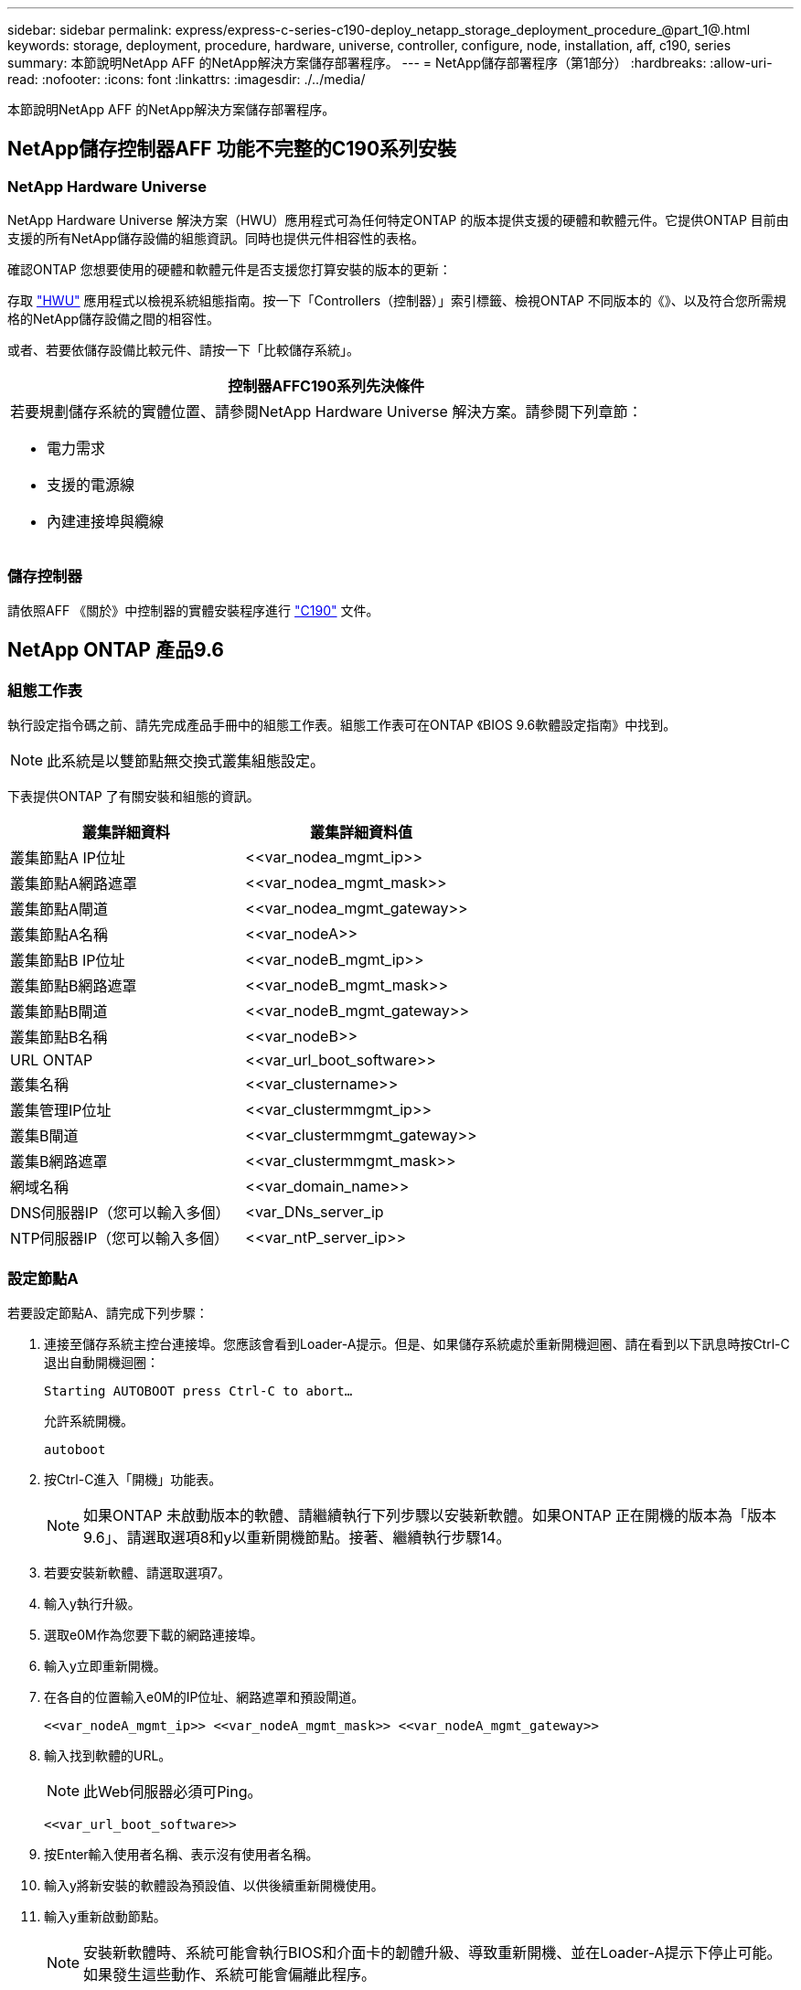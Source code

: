 ---
sidebar: sidebar 
permalink: express/express-c-series-c190-deploy_netapp_storage_deployment_procedure_@part_1@.html 
keywords: storage, deployment, procedure, hardware, universe, controller, configure, node, installation, aff, c190, series 
summary: 本節說明NetApp AFF 的NetApp解決方案儲存部署程序。 
---
= NetApp儲存部署程序（第1部分）
:hardbreaks:
:allow-uri-read: 
:nofooter: 
:icons: font
:linkattrs: 
:imagesdir: ./../media/


本節說明NetApp AFF 的NetApp解決方案儲存部署程序。



== NetApp儲存控制器AFF 功能不完整的C190系列安裝



=== NetApp Hardware Universe

NetApp Hardware Universe 解決方案（HWU）應用程式可為任何特定ONTAP 的版本提供支援的硬體和軟體元件。它提供ONTAP 目前由支援的所有NetApp儲存設備的組態資訊。同時也提供元件相容性的表格。

確認ONTAP 您想要使用的硬體和軟體元件是否支援您打算安裝的版本的更新：

存取 http://hwu.netapp.com/Home/Index["HWU"^] 應用程式以檢視系統組態指南。按一下「Controllers（控制器）」索引標籤、檢視ONTAP 不同版本的《》、以及符合您所需規格的NetApp儲存設備之間的相容性。

或者、若要依儲存設備比較元件、請按一下「比較儲存系統」。

|===
| 控制器AFFC190系列先決條件 


 a| 
若要規劃儲存系統的實體位置、請參閱NetApp Hardware Universe 解決方案。請參閱下列章節：

* 電力需求
* 支援的電源線
* 內建連接埠與纜線


|===


=== 儲存控制器

請依照AFF 《關於》中控制器的實體安裝程序進行 https://mysupport.netapp.com/documentation/docweb/index.html?productID=62937&language=en-US["C190"^] 文件。



== NetApp ONTAP 產品9.6



=== 組態工作表

執行設定指令碼之前、請先完成產品手冊中的組態工作表。組態工作表可在ONTAP 《BIOS 9.6軟體設定指南》中找到。


NOTE: 此系統是以雙節點無交換式叢集組態設定。

下表提供ONTAP 了有關安裝和組態的資訊。

|===
| 叢集詳細資料 | 叢集詳細資料值 


| 叢集節點A IP位址 | \<<var_nodea_mgmt_ip>> 


| 叢集節點A網路遮罩 | \<<var_nodea_mgmt_mask>> 


| 叢集節點A閘道 | \<<var_nodea_mgmt_gateway>> 


| 叢集節點A名稱 | \<<var_nodeA>> 


| 叢集節點B IP位址 | \<<var_nodeB_mgmt_ip>> 


| 叢集節點B網路遮罩 | \<<var_nodeB_mgmt_mask>> 


| 叢集節點B閘道 | \<<var_nodeB_mgmt_gateway>> 


| 叢集節點B名稱 | \<<var_nodeB>> 


| URL ONTAP | \<<var_url_boot_software>> 


| 叢集名稱 | \<<var_clustername>> 


| 叢集管理IP位址 | \<<var_clustermmgmt_ip>> 


| 叢集B閘道 | \<<var_clustermmgmt_gateway>> 


| 叢集B網路遮罩 | \<<var_clustermmgmt_mask>> 


| 網域名稱 | \<<var_domain_name>> 


| DNS伺服器IP（您可以輸入多個） | <var_DNs_server_ip 


| NTP伺服器IP（您可以輸入多個） | \<<var_ntP_server_ip>> 
|===


=== 設定節點A

若要設定節點A、請完成下列步驟：

. 連接至儲存系統主控台連接埠。您應該會看到Loader-A提示。但是、如果儲存系統處於重新開機迴圈、請在看到以下訊息時按Ctrl-C退出自動開機迴圈：
+
....
Starting AUTOBOOT press Ctrl-C to abort…
....
+
允許系統開機。

+
....
autoboot
....
. 按Ctrl-C進入「開機」功能表。
+

NOTE: 如果ONTAP 未啟動版本的軟體、請繼續執行下列步驟以安裝新軟體。如果ONTAP 正在開機的版本為「版本9.6」、請選取選項8和y以重新開機節點。接著、繼續執行步驟14。

. 若要安裝新軟體、請選取選項7。
. 輸入y執行升級。
. 選取e0M作為您要下載的網路連接埠。
. 輸入y立即重新開機。
. 在各自的位置輸入e0M的IP位址、網路遮罩和預設閘道。
+
....
<<var_nodeA_mgmt_ip>> <<var_nodeA_mgmt_mask>> <<var_nodeA_mgmt_gateway>>
....
. 輸入找到軟體的URL。
+

NOTE: 此Web伺服器必須可Ping。

+
....
<<var_url_boot_software>>
....
. 按Enter輸入使用者名稱、表示沒有使用者名稱。
. 輸入y將新安裝的軟體設為預設值、以供後續重新開機使用。
. 輸入y重新啟動節點。
+

NOTE: 安裝新軟體時、系統可能會執行BIOS和介面卡的韌體升級、導致重新開機、並在Loader-A提示下停止可能。如果發生這些動作、系統可能會偏離此程序。

. 按Ctrl-C進入「開機」功能表。
. 選取選項4進行「乾淨組態」和「初始化所有磁碟」。
. 輸入y至零磁碟、重設組態、然後安裝新的檔案系統。
. 輸入y以清除磁碟上的所有資料。
+

NOTE: 根Aggregate的初始化與建立可能需要90分鐘以上才能完成、視所連接的磁碟數量和類型而定。初始化完成後、儲存系統會重新開機。請注意、SSD初始化所需時間大幅縮短。您可以在節點A的磁碟歸零時繼續進行節點B組態。



節點A正在初始化時、請開始設定節點B



=== 設定節點B

若要設定節點B、請完成下列步驟：

. 連接至儲存系統主控台連接埠。您應該會看到Loader-A提示。但是、如果儲存系統處於重新開機迴圈、請在看到以下訊息時按Ctrl-C退出自動開機迴圈：
+
....
Starting AUTOBOOT press Ctrl-C to abort…
....
. 按Ctrl-C進入「開機」功能表。
+
....
autoboot
....
. 出現提示時、請按Ctrl-C。
+

NOTE: 如果ONTAP 未啟動版本的軟體、請繼續執行下列步驟以安裝新軟體。如果ONTAP 正在開機的版本為「版本9.6」、請選取選項8和y以重新開機節點。接著、繼續執行步驟14。

. 若要安裝新軟體、請選取選項7.A.
. 輸入y執行升級。
. 選取e0M作為您要下載的網路連接埠。
. 輸入y立即重新開機。
. 在各自的位置輸入e0M的IP位址、網路遮罩和預設閘道。
+
....
<<var_nodeB_mgmt_ip>> <<var_nodeB_mgmt_ip>><<var_nodeB_mgmt_gateway>>
....
. 輸入找到軟體的URL。
+

NOTE: 此Web伺服器必須可Ping。

+
....
<<var_url_boot_software>>
....
. 按Enter輸入使用者名稱、表示沒有使用者名稱。
. 輸入y將新安裝的軟體設為預設值、以供後續重新開機使用。
. 輸入y重新啟動節點。
+

NOTE: 安裝新軟體時、系統可能會執行BIOS和介面卡的韌體升級、導致重新開機、並在Loader-A提示下停止可能。如果發生這些動作、系統可能會偏離此程序。

. 按Ctrl-C進入「開機」功能表。
. 選取選項4進行「乾淨組態」和「初始化所有磁碟」。
. 輸入y至零磁碟、重設組態、然後安裝新的檔案系統。
. 輸入y以清除磁碟上的所有資料。
+

NOTE: 根Aggregate的初始化與建立可能需要90分鐘以上才能完成、視所連接的磁碟數量和類型而定。初始化完成後、儲存系統會重新開機。請注意、SSD初始化所需時間大幅縮短。





== 繼續執行節點A組態和叢集組態

從連接至儲存控制器A（節點A）主控台連接埠的主控台連接埠程式、執行節點設定指令碼。當第一次在節點上啟動時、會出現此指令碼ONTAP 。


NOTE: 節點和叢集設定程序ONTAP 在更新過程中略有變更。叢集設定精靈現在可用來設定叢集中的第一個節點、而NetApp ONTAP 靜態系統管理程式（前身OnCommand 為「Sytr?System Manager」）則可用來設定叢集。

. 依照提示設定節點A
+
....
Welcome to the cluster setup wizard.
You can enter the following commands at any time:
  "help" or "?" - if you want to have a question clarified,
  "back" - if you want to change previously answered questions, and
  "exit" or "quit" - if you want to quit the cluster setup wizard.
     Any changes you made before quitting will be saved.
You can return to cluster setup at any time by typing "cluster setup".
To accept a default or omit a question, do not enter a value.
This system will send event messages and periodic reports to NetApp Technical
Support. To disable this feature, enter
autosupport modify -support disable
within 24 hours.
Enabling AutoSupport can significantly speed problem determination and
resolution should a problem occur on your system.
For further information on AutoSupport, see:
http://support.netapp.com/autosupport/
Type yes to confirm and continue {yes}: yes
Enter the node management interface port [e0M]:
Enter the node management interface IP address: <<var_nodeA_mgmt_ip>>
Enter the node management interface netmask: <<var_nodeA_mgmt_mask>>
Enter the node management interface default gateway: <<var_nodeA_mgmt_gateway>>
A node management interface on port e0M with IP address <<var_nodeA_mgmt_ip>> has been created.
Use your web browser to complete cluster setup by accessing
https://<<var_nodeA_mgmt_ip>>
Otherwise, press Enter to complete cluster setup using the command line
interface:
....
. 瀏覽至節點管理介面的IP位址。
+

NOTE: 也可以使用CLI執行叢集設定。本文件說明如何使用System Manager引導式設定來設定叢集。

. 按一下引導式設定以設定叢集。
. 輸入「」<<var_clustername>>作為叢集名稱、輸入「」<<var_nodeA>>」、然後針對您要設定的每個節點輸入「」。輸入您要用於儲存系統的密碼。選取「無交換器叢集」作為叢集類型。輸入叢集基礎授權。
. 您也可以輸入叢集、NFS和iSCSI的功能授權。
. 您會看到一則狀態訊息、指出正在建立叢集。此狀態訊息會循環顯示多個狀態。此程序需要幾分鐘的時間。
. 設定網路。
+
.. 取消選取「IP位址範圍」選項。
.. 在「Cluster Management IP Address（叢集管理IP位址）」欄位中輸入「\<<var_clustermmgmt_ip>>」、在「Netmask（子網路遮罩）」欄位中輸入「\<<var_mgmt_clustergateway>>」、並在「Gateway（閘道）」欄位中輸入「\<<var_mgmt_clustergateway>>」。使用… 選取「Port（連接埠）」欄位中的「Select（選取器）」、以選取節點A的e0M
.. 節點A的節點管理IP已填入。在節點B中輸入「\<<var_nodea_mgmt_ip>>」
.. 在DNS Domain Name（DNS網域名稱）欄位中輸入「」。在DNS Server IP Address（DNS伺服器IP位址）欄位中輸入「\<<var_DNs_server_ip>>」。
+

NOTE: 您可以輸入多個DNS伺服器IP位址。

.. 在主NTP伺服器欄位中輸入「10.63.172.162」。
+

NOTE: 您也可以輸入替代的NTP伺服器。來自於「」的IP位址「10.63.172.162」是Nexus Mgmt IP。



. 設定支援資訊。
+
.. 如果您的環境需要Proxy才能存取AutoSupport 功能、請在Proxy URL中輸入URL。
.. 輸入事件通知的SMTP郵件主機和電子郵件地址。
+

NOTE: 您至少必須先設定事件通知方法、才能繼續進行。您可以選擇任何方法。

+
image:express-c-series-c190-deploy_image4.png["錯誤：缺少圖形影像"]

+
當系統指出叢集組態已完成時、請按一下管理叢集以設定儲存設備。







== 繼續儲存叢集組態

儲存節點和基礎叢集的組態設定完成後、您可以繼續設定儲存叢集。



=== 歸零所有備用磁碟

若要將叢集中的所有備用磁碟歸零、請執行下列命令：

....
disk zerospares
....


=== 設定內建UTA2連接埠特性設定

. 執行「ucadmin show」命令來驗證連接埠目前的模式和目前的類型。
+
....
AFF C190::> ucadmin show
                       Current  Current    Pending  Pending    Admin
Node          Adapter  Mode     Type       Mode     Type       Status
------------  -------  -------  ---------  -------  ---------  -----------
AFF C190_A     0c       cna       target     -        -          online
AFF C190_A     0d       cna       target     -        -          online
AFF C190_A     0e       cna       target     -        -          online
AFF C190_A     0f       cna       target     -        -          online
AFF C190_B     0c       cna       target     -        -          online
AFF C190_B     0d       cna       target     -        -          online
AFF C190_B     0e       cna       target     -        -          online
AFF C190_B     0f       cna       target     -        -          online
8 entries were displayed.
....
. 確認使用中連接埠的目前模式為cna、且目前類型已設定為目標。如果沒有、請使用下列命令變更連接埠特性設定：
+
....
ucadmin modify -node <home node of the port> -adapter <port name> -mode cna -type target
....
+

NOTE: 連接埠必須離線才能執行上一個命令。若要使連接埠離線、請執行下列命令：

+
....
network fcp adapter modify -node <home node of the port> -adapter <port name> -state down
....
+

NOTE: 如果您變更了連接埠特性設定、則必須重新啟動每個節點、變更才會生效。





== 重新命名管理邏輯介面

若要重新命名管理邏輯介面（LIF）、請完成下列步驟：

. 顯示目前的管理LIF名稱。
+
....
network interface show –vserver <<clustername>>
....
. 重新命名叢集管理LIF。
+
....
network interface rename –vserver <<clustername>> –lif cluster_setup_cluster_mgmt_lif_1 –newname cluster_mgmt
....
. 重新命名節點B管理LIF。
+
....
network interface rename -vserver <<clustername>> -lif cluster_setup_node_mgmt_lif_AFF C190_B_1 -newname AFF C190-02_mgmt1
....




== 設定叢集管理的自動還原

在叢集管理介面上設定自動還原參數。

....
network interface modify –vserver <<clustername>> -lif cluster_mgmt –auto-revert true
....


== 設定服務處理器網路介面

若要為每個節點上的服務處理器指派靜態IPv6位址、請執行下列命令：

....
system service-processor network modify –node <<var_nodeA>> -address-family IPv4 –enable true –dhcp none –ip-address <<var_nodeA_sp_ip>> -netmask <<var_nodeA_sp_mask>> -gateway <<var_nodeA_sp_gateway>>
system service-processor network modify –node <<var_nodeB>> -address-family IPv4 –enable true –dhcp none –ip-address <<var_nodeB_sp_ip>> -netmask <<var_nodeB_sp_mask>> -gateway <<var_nodeB_sp_gateway>>
....

NOTE: 服務處理器IP位址應與節點管理IP位址位於相同的子網路中。



== 在ONTAP 不支援的情況下啟用儲存容錯移轉

若要確認已啟用儲存容錯移轉、請在容錯移轉配對中執行下列命令：

. 驗證儲存容錯移轉的狀態。
+
....
storage failover show
....
+

NOTE: 無論是「」或「」、「」、「」都必須能夠執行接管。如果節點可以執行接管、請前往步驟3。

. 在兩個節點之一上啟用容錯移轉。
+
....
storage failover modify -node <<var_nodeA>> -enabled true
....
+

NOTE: 在單一節點上啟用容錯移轉功能、可讓這兩個節點都能執行。

. 驗證雙節點叢集的HA狀態。
+

NOTE: 此步驟不適用於具有兩個以上節點的叢集。

+
....
cluster ha show
....
. 如果已設定高可用度、請前往步驟6。如果已設定高可用度、您會在發出命令時看到下列訊息：
+
....
High Availability Configured: true
....
. 僅為雙節點叢集啟用HA模式。
+

NOTE: 請勿針對具有兩個以上節點的叢集執行此命令、因為它會導致容錯移轉問題。

+
....
cluster ha modify -configured true
Do you want to continue? {y|n}: y
....
. 確認硬體輔助已正確設定、並視需要修改合作夥伴IP位址。
+
....
storage failover hwassist show
....
+

NOTE: 訊息「Keeping Alive Status：error:（保持連線狀態：錯誤：）」表示其中一個控制器未收到來自其合作夥伴的HWassist Keepive警示、表示未設定硬體輔助。執行下列命令以設定硬體輔助。

+
....
storage failover modify –hwassist-partner-ip <<var_nodeB_mgmt_ip>> -node <<var_nodeA>>
storage failover modify –hwassist-partner-ip <<var_nodeA_mgmt_ip>> -node <<var_nodeB>>
....




== 在ONTAP 支援範圍內建立巨型框架MTU廣播網域

若要建立MTU為9000的資料廣播網域、請執行下列命令：

....
broadcast-domain create -broadcast-domain Infra_NFS -mtu 9000
broadcast-domain create -broadcast-domain Infra_iSCSI-A -mtu 9000
broadcast-domain create -broadcast-domain Infra_iSCSI-B -mtu 9000
....


== 從預設廣播網域移除資料連接埠

10GbE資料連接埠用於iSCSI/NFS流量、這些連接埠應從預設網域中移除。不使用連接埠e0e和e0f、也應從預設網域中移除。

若要從廣播網域移除連接埠、請執行下列命令：

....
broadcast-domain remove-ports -broadcast-domain Default -ports <<var_nodeA>>:e0c, <<var_nodeA>>:e0d, <<var_nodeA>>:e0e, <<var_nodeA>>:e0f, <<var_nodeB>>:e0c, <<var_nodeB>>:e0d, <<var_nodeA>>:e0e, <<var_nodeA>>:e0f
....


== 停用UTA2連接埠上的流程控制

在連接至外部裝置的所有UTA2連接埠上、停用流程控制是NetApp的最佳實務做法。若要停用流程控制、請執行下列命令：

....
net port modify -node <<var_nodeA>> -port e0c -flowcontrol-admin none
Warning: Changing the network port settings will cause a several second interruption in carrier.
Do you want to continue? {y|n}: y
net port modify -node <<var_nodeA>> -port e0d -flowcontrol-admin none
Warning: Changing the network port settings will cause a several second interruption in carrier.
Do you want to continue? {y|n}: y
net port modify -node <<var_nodeA>> -port e0e -flowcontrol-admin none
Warning: Changing the network port settings will cause a several second interruption in carrier.
Do you want to continue? {y|n}: y
net port modify -node <<var_nodeA>> -port e0f -flowcontrol-admin none
Warning: Changing the network port settings will cause a several second interruption in carrier.
Do you want to continue? {y|n}: y
net port modify -node <<var_nodeB>> -port e0c -flowcontrol-admin none
Warning: Changing the network port settings will cause a several second interruption in carrier.
Do you want to continue? {y|n}: y
net port modify -node <<var_nodeB>> -port e0d -flowcontrol-admin none
Warning: Changing the network port settings will cause a several second interruption in carrier.
Do you want to continue? {y|n}: y
net port modify -node <<var_nodeB>> -port e0e -flowcontrol-admin none
Warning: Changing the network port settings will cause a several second interruption in carrier.
Do you want to continue? {y|n}: y
net port modify -node <<var_nodeB>> -port e0f -flowcontrol-admin none
Warning: Changing the network port settings will cause a several second interruption in carrier.
Do you want to continue? {y|n}: y
....


== 將介面群組LACP設定ONTAP 為「不適用」

此類介面群組需要兩個以上的乙太網路介面和一個支援LACP的交換器。請確定已根據本指南第5.1節中的步驟進行設定。

在叢集提示字元中、完成下列步驟：

....
ifgrp create -node <<var_nodeA>> -ifgrp a0a -distr-func port -mode multimode_lacp
network port ifgrp add-port -node <<var_nodeA>> -ifgrp a0a -port e0c
network port ifgrp add-port -node <<var_nodeA>> -ifgrp a0a -port e0d
ifgrp create -node << var_nodeB>> -ifgrp a0a -distr-func port -mode multimode_lacp
network port ifgrp add-port -node <<var_nodeB>> -ifgrp a0a -port e0c
network port ifgrp add-port -node <<var_nodeB>> -ifgrp a0a -port e0d
....


== 在ONTAP 不支援的情況下設定巨型框架

若要將ONTAP 靜態網路連接埠設定為使用巨型框架（通常MTU為9、000位元組）、請從叢集Shell執行下列命令：

....
AFF C190::> network port modify -node node_A -port a0a -mtu 9000
Warning: This command will cause a several second interruption of service on
         this network port.
Do you want to continue? {y|n}: y
AFF C190::> network port modify -node node_B -port a0a -mtu 9000
Warning: This command will cause a several second interruption of service on
         this network port.
Do you want to continue? {y|n}: y
....


== 在ONTAP 不支援的環境中建立VLAN

若要在ONTAP 不支援的情況下建立VLAN、請完成下列步驟：

. 建立NFS VLAN連接埠、並將其新增至資料廣播網域。
+
....
network port vlan create –node <<var_nodeA>> -vlan-name a0a-<<var_nfs_vlan_id>>
network port vlan create –node <<var_nodeB>> -vlan-name a0a-<<var_nfs_vlan_id>>
broadcast-domain add-ports -broadcast-domain Infra_NFS -ports <<var_nodeA>>:a0a-<<var_nfs_vlan_id>>, <<var_nodeB>>:a0a-<<var_nfs_vlan_id>>
....
. 建立iSCSI VLAN連接埠、並將其新增至資料廣播網域。
+
....
network port vlan create –node <<var_nodeA>> -vlan-name a0a-<<var_iscsi_vlan_A_id>>
network port vlan create –node <<var_nodeA>> -vlan-name a0a-<<var_iscsi_vlan_B_id>>
network port vlan create –node <<var_nodeB>> -vlan-name a0a-<<var_iscsi_vlan_A_id>>
network port vlan create –node <<var_nodeB>> -vlan-name a0a-<<var_iscsi_vlan_B_id>>
broadcast-domain add-ports -broadcast-domain Infra_iSCSI-A -ports <<var_nodeA>>:a0a-<<var_iscsi_vlan_A_id>>,<<var_nodeB>>:a0a-<<var_iscsi_vlan_A_id>>
broadcast-domain add-ports -broadcast-domain Infra_iSCSI-B -ports <<var_nodeA>>:a0a-<<var_iscsi_vlan_B_id>>,<<var_nodeB>>:a0a-<<var_iscsi_vlan_B_id>>
....
. 建立管理VLAN連接埠。
+
....
network port vlan create –node <<var_nodeA>> -vlan-name a0a-<<mgmt_vlan_id>>
network port vlan create –node <<var_nodeB>> -vlan-name a0a-<<mgmt_vlan_id>>
....




== 在ONTAP 功能不全的環境中建立資料集合體

包含根磁碟區的Aggregate會在ONTAP 執行功能不全的設定程序時建立。若要建立其他Aggregate、請判斷Aggregate名稱、要在其中建立集合體的節點、以及其中包含的磁碟數目。

若要建立Aggregate、請執行下列命令：

....
aggr create -aggregate aggr1_nodeA -node <<var_nodeA>> -diskcount <<var_num_disks>>
aggr create -aggregate aggr1_nodeB -node <<var_nodeB>> -diskcount <<var_num_disks>>
....

NOTE: 在組態中保留至少一個磁碟（選取最大的磁碟）作為備援磁碟。最佳實務做法是每種磁碟類型和大小至少要有一個備援磁碟機。


NOTE: 從五個磁碟開始、您可以在需要額外儲存設備時、將磁碟新增至集合體。


NOTE: 在磁碟零位調整完成之前、無法建立集合體。執行「aggr show」命令以顯示集合建立狀態。請勿繼續、直到aggr1_nodeA上線為止。



== 設定ONTAP 靜態時區

若要設定時間同步並設定叢集上的時區、請執行下列命令：

....
timezone <<var_timezone>>
....

NOTE: 例如、在美國東部、時區為America/New_York。開始輸入時區名稱後、按下分頁鍵查看可用選項。



== 在ONTAP SURE中設定SNMP

若要設定SNMP、請完成下列步驟：

. 設定SNMP基本資訊、例如位置和聯絡人。在輪詢時、此資訊會顯示為SNMP中的「最重要位置」和「最重要聯絡人」變數。
+
....
snmp contact <<var_snmp_contact>>
snmp location “<<var_snmp_location>>”
snmp init 1
options snmp.enable on
....
. 設定SNMP設陷以傳送至遠端主機。
+
....
snmp traphost add <<var_snmp_server_fqdn>>
....




== 在ONTAP 功能不均的情況下設定SNMPv1

若要設定SNMPv1、請設定稱為社群的共用秘密純文字密碼。

....
snmp community add ro <<var_snmp_community>>
....

NOTE: 請謹慎使用「全部刪除NMP社群」命令。如果其他監控產品使用社群字串、此命令會移除這些字串。



== 在ONTAP 功能不均的情況下設定v3

v3要求您定義及設定使用者進行驗證。若要設定v3、請完成下列步驟：

. 執行「安全性snmpusers'」命令以檢視引擎ID。
. 建立名為「shnmpv3user"的使用者。
+
....
security login create -username snmpv3user -authmethod usm -application snmp
....
. 輸入驗證實體的引擎ID、然後選取「md5」作為驗證傳輸協定。
. 出現提示時、請輸入驗證傳輸協定的最小長度為8個字元的密碼。
. 選取「DE」作為隱私權傳輸協定。
. 出現提示時、請為隱私權傳輸協定輸入八個字元的最小長度密碼。




== 在AutoSupport 不支援的情況下設定支援HTTPS ONTAP

NetApp AutoSupport 解決方案工具會透過HTTPS將支援摘要資訊傳送給NetApp。若要設定AutoSupport 靜態、請執行下列命令：

....
system node autosupport modify -node * -state enable –mail-hosts <<var_mailhost>> -transport https -support enable -noteto <<var_storage_admin_email>>
....


== 建立儲存虛擬機器

若要建立基礎架構儲存虛擬機器（SVM）、請完成下列步驟：

. 執行「vserver create」命令。
+
....
vserver create –vserver Infra-SVM –rootvolume rootvol –aggregate aggr1_nodeA –rootvolume-security-style unix
....
. 將資料Aggregate新增至NetApp VSC的基礎架構VM Aggregate清單。
+
....
vserver modify -vserver Infra-SVM -aggr-list aggr1_nodeA,aggr1_nodeB
....
. 從SVM移除未使用的儲存傳輸協定、留下NFS和iSCSI。
+
....
vserver remove-protocols –vserver Infra-SVM -protocols cifs,ndmp,fcp
....
. 在基礎架構SVM SVM中啟用並執行NFS傳輸協定。
+
....
nfs create -vserver Infra-SVM -udp disabled
....
. 開啟NetApp NFS VAAI外掛程式的「VM vStorage」參數。然後、確認NFS已設定完成。
+
....
vserver nfs modify –vserver Infra-SVM –vstorage enabled
vserver nfs show
....
+

NOTE: 命令會在命令列中以「vserver」為前置命令、因為SVM先前稱為vserver。





== 在ONTAP SURE中設定NFSv3

下表列出完成此組態所需的資訊。

|===
| 詳細資料 | 詳細資料值 


| ESXi裝載NFS IP位址 | \<<var_esxi_Hosta_nfs_ip>> 


| ESXi主機B NFS IP位址 | \<<var_esxi_hostb_nfs_ip>> 
|===
若要在SVM上設定NFS、請執行下列命令：

. 在預設匯出原則中為每個ESXi主機建立規則。
. 針對所建立的每個ESXi主機、指派規則。每個主機都有自己的規則索引。第一部ESXi主機的規則索引為1、第二部ESXi主機的規則索引為2、依此類推。
+
....
vserver export-policy rule create –vserver Infra-SVM -policyname default –ruleindex 1 –protocol nfs -clientmatch <<var_esxi_hostA_nfs_ip>> -rorule sys –rwrule sys -superuser sys –allow-suid false
vserver export-policy rule create –vserver Infra-SVM -policyname default –ruleindex 2 –protocol nfs -clientmatch <<var_esxi_hostB_nfs_ip>> -rorule sys –rwrule sys -superuser sys –allow-suid false
vserver export-policy rule show
....
. 將匯出原則指派給基礎架構SVM根Volume。
+
....
volume modify –vserver Infra-SVM –volume rootvol –policy default
....
+

NOTE: 如果您選擇在設定vSphere之後安裝匯出原則、NetApp VSC會自動處理匯出原則。如果未安裝、則必須在新增其他Cisco UCS C系列伺服器時建立匯出原則規則。





== 在ONTAP 不支援的情況下建立iSCSI服務

若要在SVM上建立iSCSI服務、請執行下列命令。此命令也會啟動iSCSI服務、並設定SVM的iSCSI IQN。確認iSCSI已設定。

....
iscsi create -vserver Infra-SVM
iscsi show
....


== 在SVM根磁碟區ONTAP 建立負載共享鏡像

若要在ONTAP 效益管理系統中建立SVM根磁碟區的負載共享鏡像、請完成下列步驟：

. 在每個節點上建立一個磁碟區、做為基礎架構SVM根磁碟區的負載共用鏡像。
+
....
volume create –vserver Infra_Vserver –volume rootvol_m01 –aggregate aggr1_nodeA –size 1GB –type DP
volume create –vserver Infra_Vserver –volume rootvol_m02 –aggregate aggr1_nodeB –size 1GB –type DP
....
. 建立每15分鐘更新一次根磁碟區鏡射關係的工作排程。
+
....
job schedule interval create -name 15min -minutes 15
....
. 建立鏡射關係。
+
....
snapmirror create -source-path Infra-SVM:rootvol -destination-path Infra-SVM:rootvol_m01 -type LS -schedule 15min
snapmirror create -source-path Infra-SVM:rootvol -destination-path Infra-SVM:rootvol_m02 -type LS -schedule 15min
....
. 初始化鏡射關係、並確認已建立鏡射關係。
+
....
snapmirror initialize-ls-set -source-path Infra-SVM:rootvol
snapmirror show
....




== 設定ONTAP HTTPS存取功能

若要設定儲存控制器的安全存取、請完成下列步驟：

. 提高存取憑證命令的權限等級。
+
....
set -privilege diag
Do you want to continue? {y|n}: y
....
. 一般而言、自我簽署的憑證已經就緒。執行下列命令來驗證憑證：
+
....
security certificate show
....
. 對於顯示的每個SVM、憑證一般名稱應與SVM的DNS FQDN相符。這四個預設憑證應該刪除、並由自我簽署的憑證或憑證授權單位的憑證來取代。
+

NOTE: 在建立憑證之前刪除過期的憑證是最佳做法。執行「安全憑證刪除」命令、刪除過期的憑證。在下列命令中、使用分頁完成功能來選取及刪除每個預設憑證。

+
....
security certificate delete [TAB] …
Example: security certificate delete -vserver Infra-SVM -common-name Infra-SVM -ca Infra-SVM -type server -serial 552429A6
....
. 若要產生及安裝自我簽署的憑證、請以一次性命令的形式執行下列命令。為基礎架構虛擬機器和叢集SVM產生伺服器憑證。同樣地、請使用分頁完成功能來協助完成這些命令。
+
....
security certificate create [TAB] …
Example: security certificate create -common-name infra-svm.netapp.com -type server -size 2048 -country US -state "North Carolina" -locality "RTP" -organization "NetApp" -unit "FlexPod" -email-addr "abc@netapp.com" -expire-days 3650 -protocol SSL -hash-function SHA256 -vserver Infra-SVM
....
. 若要取得下列步驟所需參數的值、請執行安全性憑證show命令。
. 使用「啟用伺服器的true」和「用戶端啟用的假」參數來啟用剛建立的每個憑證。同樣地、請使用標籤完成。
+
....
security ssl modify [TAB] …
Example: security ssl modify -vserver Infra-SVM -server-enabled true -client-enabled false -ca infra-svm.netapp.com -serial 55243646 -common-name infra-svm.netapp.com
....
. 設定並啟用SSL和HTTPS存取、以及停用HTTP存取。
+
....
system services web modify -external true -sslv3-enabled true
Warning: Modifying the cluster configuration will cause pending web service requests to be interrupted as the web servers are restarted.
Do you want to continue {y|n}: y
system services firewall policy delete -policy mgmt -service http –vserver <<var_clustername>>
....
+

NOTE: 有些命令會傳回錯誤訊息、指出該項目不存在、這是正常現象。

. 回復至管理權限層級、然後建立設定、讓SVM可供網路使用。
+
....
set –privilege admin
vserver services web modify –name spi –vserver * -enabled true
....




== 在FlexVol 功能不全的環境中建立NetApp的功能ONTAP

若要建立NetApp FlexVol Ise®磁碟區、請輸入磁碟區名稱、大小及其存在的集合體。建立兩個VMware資料存放區磁碟區和一個伺服器開機磁碟區。

....
volume create -vserver Infra-SVM -volume infra_datastore -aggregate aggr1_nodeB -size 500GB -state online -policy default -junction-path /infra_datastore -space-guarantee none -percent-snapshot-space 0
volume create -vserver Infra-SVM -volume infra_swap -aggregate aggr1_nodeA -size 100GB -state online -policy default -junction-path /infra_swap -space-guarantee none -percent-snapshot-space 0 -snapshot-policy none -efficiency-policy none
volume create -vserver Infra-SVM -volume esxi_boot -aggregate aggr1_nodeA -size 100GB -state online -policy default -space-guarantee none -percent-snapshot-space 0
....


== 在ONTAP 功能不均的情況下建立LUN

若要建立兩個開機LUN、請執行下列命令：

....
lun create -vserver Infra-SVM -volume esxi_boot -lun VM-Host-Infra-A -size 15GB -ostype vmware -space-reserve disabled
lun create -vserver Infra-SVM -volume esxi_boot -lun VM-Host-Infra-B -size 15GB -ostype vmware -space-reserve disabled
....

NOTE: 新增額外的Cisco UCS C系列伺服器時、您必須建立額外的開機LUN。



== 在ONTAP 不支援的環境中建立iSCSI LIF

下表列出完成此組態所需的資訊。

|===
| 詳細資料 | 詳細資料值 


| 儲存節點A iSCSI LIF01A | \<<var_nodea_iscs_lif01a_ip>> 


| 儲存節點A iSCSI LIF01A網路遮罩 | \<<var_nodea_iscs_lif01a_mask>> 


| 儲存節點A iSCSI LIF01B | \<<var_nodea_iscs_lif01b_ip>> 


| 儲存節點A iSCSI LIF01B網路遮罩 | \<<var_nodea_iscs_lif01b_mask>> 


| 儲存節點B iSCSI LIF01A | \<<var_nodeB_iscs_lif01a_ip>> 


| 儲存節點B iSCSI LIF01A網路遮罩 | \<<var_nodeB_iscs_lif01a_mask>> 


| 儲存節點B iSCSI LIF01B | \<<var_nodeB_iscs_lif01b_ip>> 


| 儲存節點B iSCSI LIF01B網路遮罩 | \<<var_nodeB_iscs_lif01b_mask>> 
|===
在每個節點上建立四個iSCSI生命期、兩個。

....
network interface create -vserver Infra-SVM -lif iscsi_lif01a -role data -data-protocol iscsi -home-node <<var_nodeA>> -home-port a0a-<<var_iscsi_vlan_A_id>> -address <<var_nodeA_iscsi_lif01a_ip>> -netmask <<var_nodeA_iscsi_lif01a_mask>> –status-admin up –failover-policy disabled –firewall-policy data –auto-revert false
network interface create -vserver Infra-SVM -lif iscsi_lif01b -role data -data-protocol iscsi -home-node <<var_nodeA>> -home-port a0a-<<var_iscsi_vlan_B_id>> -address <<var_nodeA_iscsi_lif01b_ip>> -netmask <<var_nodeA_iscsi_lif01b_mask>> –status-admin up –failover-policy disabled –firewall-policy data –auto-revert false
network interface create -vserver Infra-SVM -lif iscsi_lif02a -role data -data-protocol iscsi -home-node <<var_nodeB>> -home-port a0a-<<var_iscsi_vlan_A_id>> -address <<var_nodeB_iscsi_lif01a_ip>> -netmask <<var_nodeB_iscsi_lif01a_mask>> –status-admin up –failover-policy disabled –firewall-policy data –auto-revert false
network interface create -vserver Infra-SVM -lif iscsi_lif02b -role data -data-protocol iscsi -home-node <<var_nodeB>> -home-port a0a-<<var_iscsi_vlan_B_id>> -address <<var_nodeB_iscsi_lif01b_ip>> -netmask <<var_nodeB_iscsi_lif01b_mask>> –status-admin up –failover-policy disabled –firewall-policy data –auto-revert false
network interface show
....


== 建立ONTAP NFS LIF

下表列出完成此組態所需的資訊。

|===
| 詳細資料 | 詳細資料值 


| 儲存節點NFS LIF 01 IP | \<<var_nodea_nfs_lif_01_ip>> 


| 儲存節點NFS LIF 01網路遮罩 | \<<var_nodea_nfs_lif_01_mask>> 


| 儲存節點B NFS LIF 02 IP | \<<var_nodeB_nfs_lif_02_ip>> 


| 儲存節點B NFS LIF 02網路遮罩 | \<<var_nodeB_nfs_lif_02_mask>> 
|===
建立NFS LIF。

....
network interface create -vserver Infra-SVM -lif nfs_lif01 -role data -data-protocol nfs -home-node <<var_nodeA>> -home-port a0a-<<var_nfs_vlan_id>> –address <<var_nodeA_nfs_lif_01_ip>> -netmask << var_nodeA_nfs_lif_01_mask>> -status-admin up –failover-policy broadcast-domain-wide –firewall-policy data –auto-revert true
network interface create -vserver Infra-SVM -lif nfs_lif02 -role data -data-protocol nfs -home-node <<var_nodeA>> -home-port a0a-<<var_nfs_vlan_id>> –address <<var_nodeB_nfs_lif_02_ip>> -netmask << var_nodeB_nfs_lif_02_mask>> -status-admin up –failover-policy broadcast-domain-wide –firewall-policy data –auto-revert true
network interface show
....


== 新增基礎架構SVM管理員

下表列出新增SVM管理員所需的資訊。

|===
| 詳細資料 | 詳細資料值 


| Vsmgmt IP | \<<var_svm_mgmt_ip>> 


| Vsmgmt網路遮罩 | \<<var_svm_mgmt_mask>> 


| Vsmgmt預設閘道 | \<<var_svm_mgmt_gateway>> 
|===
若要將基礎架構SVM管理員和SVM管理邏輯介面新增至管理網路、請完成下列步驟：

. 執行下列命令：
+
....
network interface create –vserver Infra-SVM –lif vsmgmt –role data –data-protocol none –home-node <<var_nodeB>> -home-port  e0M –address <<var_svm_mgmt_ip>> -netmask <<var_svm_mgmt_mask>> -status-admin up –failover-policy broadcast-domain-wide –firewall-policy mgmt –auto-revert true
....
+

NOTE: 此處的SVM管理IP應與儲存叢集管理IP位於相同的子網路中。

. 建立預設路由、以允許SVM管理介面到達外部環境。
+
....
network route create –vserver Infra-SVM -destination 0.0.0.0/0 –gateway <<var_svm_mgmt_gateway>>
network route show
....
. 為SVM vsadmin使用者設定密碼、然後解除鎖定使用者。
+
....
security login password –username vsadmin –vserver Infra-SVM
Enter a new password: <<var_password>>
Enter it again: <<var_password>>
security login unlock –username vsadmin –vserver Infra-SVM
....


link:express-c-series-c190-design_deploy_cisco_ucs_c-series_rack_server.html["下一步：部署Cisco UCS C系列機架伺服器"]
